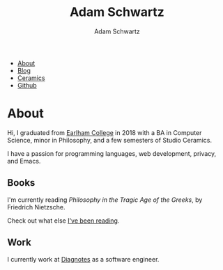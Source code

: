 #+TITLE: Adam Schwartz
#+AUTHOR: Adam Schwartz
#+DESCRIPTION: emacs, sriracha, zappa.
#+HTML_HEAD: <link rel="stylesheet" href="css/style.css" />

#+ATTR_HTML: :class nav
- [[file:index.org][About]]
- [[file:blog/index.org][Blog]]
- [[file:ceramics/index.org][Ceramics]]
- [[https://github.com/anschwa][Github]]

* About

#+BEGIN_EXPORT html
<p style="text-align: center;">
  <img src="img/me.jpg" alt="me laughing" width="200" height="200" style="border-radius: 50%;" />
</p>
#+END_EXPORT

Hi, I graduated from [[https://earlham.edu/][Earlham College]] in 2018 with a BA in Computer
Science, minor in Philosophy, and a few semesters of Studio Ceramics.

I have a passion for programming languages, web development, privacy, and Emacs.

** Books
I'm currently reading /Philosophy in the Tragic Age of the Greeks/, by Friedrich Nietzsche.

Check out what else [[https://github.com/anschwa/books][I've been reading]].

** Work
I currently work at [[https://www.diagnotes.com/][Diagnotes]] as a software engineer.
